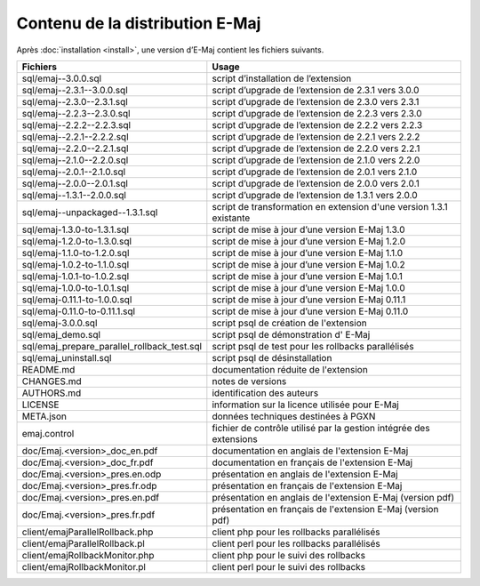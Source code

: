 Contenu de la distribution E-Maj
================================

Après :doc:`installation <install>`, une version d’E-Maj contient les fichiers suivants.

+---------------------------------------------+---------------------------------------------------------------------+
| Fichiers                                    | Usage                                                               |
+=============================================+=====================================================================+
| sql/emaj--3.0.0.sql                         | script d’installation de l’extension                                |
+---------------------------------------------+---------------------------------------------------------------------+
| sql/emaj--2.3.1--3.0.0.sql                  | script d’upgrade de l’extension de 2.3.1 vers 3.0.0                 |
+---------------------------------------------+---------------------------------------------------------------------+
| sql/emaj--2.3.0--2.3.1.sql                  | script d’upgrade de l’extension de 2.3.0 vers 2.3.1                 |
+---------------------------------------------+---------------------------------------------------------------------+
| sql/emaj--2.2.3--2.3.0.sql                  | script d’upgrade de l’extension de 2.2.3 vers 2.3.0                 |
+---------------------------------------------+---------------------------------------------------------------------+
| sql/emaj--2.2.2--2.2.3.sql                  | script d’upgrade de l’extension de 2.2.2 vers 2.2.3                 |
+---------------------------------------------+---------------------------------------------------------------------+
| sql/emaj--2.2.1--2.2.2.sql                  | script d’upgrade de l’extension de 2.2.1 vers 2.2.2                 |
+---------------------------------------------+---------------------------------------------------------------------+
| sql/emaj--2.2.0--2.2.1.sql                  | script d’upgrade de l’extension de 2.2.0 vers 2.2.1                 |
+---------------------------------------------+---------------------------------------------------------------------+
| sql/emaj--2.1.0--2.2.0.sql                  | script d’upgrade de l’extension de 2.1.0 vers 2.2.0                 |
+---------------------------------------------+---------------------------------------------------------------------+
| sql/emaj--2.0.1--2.1.0.sql                  | script d’upgrade de l’extension de 2.0.1 vers 2.1.0                 |
+---------------------------------------------+---------------------------------------------------------------------+
| sql/emaj--2.0.0--2.0.1.sql                  | script d’upgrade de l’extension de 2.0.0 vers 2.0.1                 |
+---------------------------------------------+---------------------------------------------------------------------+
| sql/emaj--1.3.1--2.0.0.sql                  | script d’upgrade de l’extension de 1.3.1 vers 2.0.0                 |
+---------------------------------------------+---------------------------------------------------------------------+
| sql/emaj--unpackaged--1.3.1.sql             | script de transformation en extension d'une version 1.3.1 existante |
+---------------------------------------------+---------------------------------------------------------------------+
| sql/emaj-1.3.0-to-1.3.1.sql                 | script de mise à jour d’une version E-Maj 1.3.0                     |
+---------------------------------------------+---------------------------------------------------------------------+
| sql/emaj-1.2.0-to-1.3.0.sql                 | script de mise à jour d’une version E-Maj 1.2.0                     |
+---------------------------------------------+---------------------------------------------------------------------+
| sql/emaj-1.1.0-to-1.2.0.sql                 | script de mise à jour d’une version E-Maj 1.1.0                     |
+---------------------------------------------+---------------------------------------------------------------------+
| sql/emaj-1.0.2-to-1.1.0.sql                 | script de mise à jour d’une version E-Maj 1.0.2                     |
+---------------------------------------------+---------------------------------------------------------------------+
| sql/emaj-1.0.1-to-1.0.2.sql                 | script de mise à jour d’une version E-Maj 1.0.1                     |
+---------------------------------------------+---------------------------------------------------------------------+
| sql/emaj-1.0.0-to-1.0.1.sql                 | script de mise à jour d’une version E-Maj 1.0.0                     |
+---------------------------------------------+---------------------------------------------------------------------+
| sql/emaj-0.11.1-to-1.0.0.sql                | script de mise à jour d’une version E-Maj 0.11.1                    |
+---------------------------------------------+---------------------------------------------------------------------+
| sql/emaj-0.11.0-to-0.11.1.sql               | script de mise à jour d’une version E-Maj 0.11.0                    |
+---------------------------------------------+---------------------------------------------------------------------+
| sql/emaj-3.0.0.sql                          | script psql de création de l'extension                              |
+---------------------------------------------+---------------------------------------------------------------------+
| sql/emaj_demo.sql                           | script psql de démonstration d' E-Maj                               |
+---------------------------------------------+---------------------------------------------------------------------+
| sql/emaj_prepare_parallel_rollback_test.sql | script psql de test pour les rollbacks parallélisés                 |
+---------------------------------------------+---------------------------------------------------------------------+
| sql/emaj_uninstall.sql                      | script psql de désinstallation                                      |
+---------------------------------------------+---------------------------------------------------------------------+
| README.md                                   | documentation réduite de l'extension                                |
+---------------------------------------------+---------------------------------------------------------------------+
| CHANGES.md                                  | notes de versions                                                   |
+---------------------------------------------+---------------------------------------------------------------------+
| AUTHORS.md                                  | identification des auteurs                                          |
+---------------------------------------------+---------------------------------------------------------------------+
| LICENSE                                     | information sur la licence utilisée pour E-Maj                      |
+---------------------------------------------+---------------------------------------------------------------------+
| META.json                                   | données techniques destinées à PGXN                                 |
+---------------------------------------------+---------------------------------------------------------------------+
| emaj.control                                | fichier de contrôle utilisé par la gestion intégrée des extensions  |
+---------------------------------------------+---------------------------------------------------------------------+
| doc/Emaj.<version>_doc_en.pdf               | documentation en anglais de l'extension E-Maj                       |
+---------------------------------------------+---------------------------------------------------------------------+
| doc/Emaj.<version>_doc_fr.pdf               | documentation en français de l'extension E-Maj                      |
+---------------------------------------------+---------------------------------------------------------------------+
| doc/Emaj.<version>_pres.en.odp              | présentation en anglais de l'extension E-Maj                        |
+---------------------------------------------+---------------------------------------------------------------------+
| doc/Emaj.<version>_pres.fr.odp              | présentation en français de l'extension E-Maj                       |
+---------------------------------------------+---------------------------------------------------------------------+
| doc/Emaj.<version>_pres.en.pdf              | présentation en anglais de l'extension E-Maj (version pdf)          |
+---------------------------------------------+---------------------------------------------------------------------+
| doc/Emaj.<version>_pres.fr.pdf              | présentation en français de l'extension E-Maj (version pdf)         |
+---------------------------------------------+---------------------------------------------------------------------+
| client/emajParallelRollback.php             | client php pour les rollbacks parallélisés                          |
+---------------------------------------------+---------------------------------------------------------------------+
| client/emajParallelRollback.pl              | client perl pour les rollbacks parallélisés                         |
+---------------------------------------------+---------------------------------------------------------------------+
| client/emajRollbackMonitor.php              | client php pour le suivi des rollbacks                              |
+---------------------------------------------+---------------------------------------------------------------------+
| client/emajRollbackMonitor.pl               | client perl pour le suivi des rollbacks                             |
+---------------------------------------------+---------------------------------------------------------------------+
